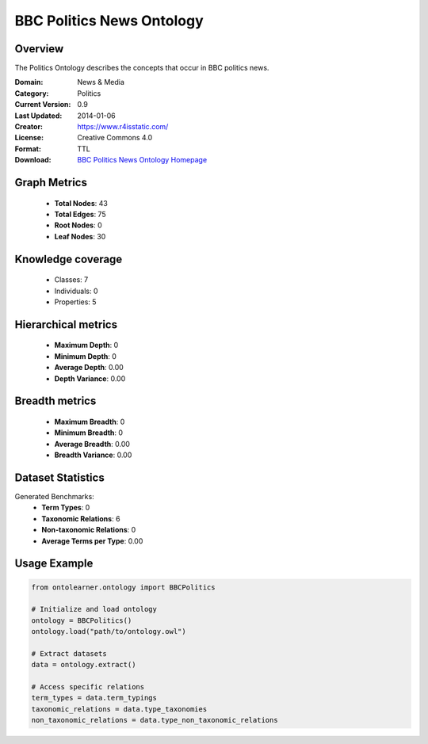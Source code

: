 BBC Politics News Ontology
==========================

Overview
--------
The Politics Ontology describes the concepts that occur in BBC politics news.

:Domain: News & Media
:Category: Politics
:Current Version: 0.9
:Last Updated: 2014-01-06
:Creator: https://www.r4isstatic.com/
:License: Creative Commons 4.0
:Format: TTL
:Download: `BBC Politics News Ontology Homepage <https://www.bbc.co.uk/ontologies/politics-ontology>`_

Graph Metrics
-------------
    - **Total Nodes**: 43
    - **Total Edges**: 75
    - **Root Nodes**: 0
    - **Leaf Nodes**: 30

Knowledge coverage
------------------
    - Classes: 7
    - Individuals: 0
    - Properties: 5

Hierarchical metrics
--------------------
    - **Maximum Depth**: 0
    - **Minimum Depth**: 0
    - **Average Depth**: 0.00
    - **Depth Variance**: 0.00

Breadth metrics
------------------
    - **Maximum Breadth**: 0
    - **Minimum Breadth**: 0
    - **Average Breadth**: 0.00
    - **Breadth Variance**: 0.00

Dataset Statistics
------------------
Generated Benchmarks:
    - **Term Types**: 0
    - **Taxonomic Relations**: 6
    - **Non-taxonomic Relations**: 0
    - **Average Terms per Type**: 0.00

Usage Example
-------------
.. code-block:: python

    from ontolearner.ontology import BBCPolitics

    # Initialize and load ontology
    ontology = BBCPolitics()
    ontology.load("path/to/ontology.owl")

    # Extract datasets
    data = ontology.extract()

    # Access specific relations
    term_types = data.term_typings
    taxonomic_relations = data.type_taxonomies
    non_taxonomic_relations = data.type_non_taxonomic_relations
